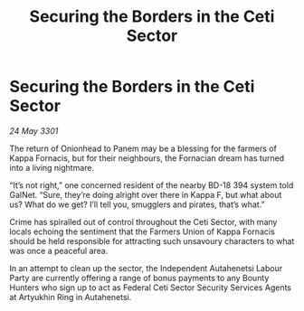 :PROPERTIES:
:ID:       0b121dd8-4675-437f-b98b-10fb66c2b229
:END:
#+title: Securing the Borders in the Ceti Sector
#+filetags: :galnet:

* Securing the Borders in the Ceti Sector

/24 May 3301/

The return of Onionhead to Panem may be a blessing for the farmers of Kappa Fornacis, but for their neighbours, the Fornacian dream has turned into a living nightmare. 

“It’s not right,” one concerned resident of the nearby BD-18 394 system told GalNet. “Sure, they’re doing alright over there in Kappa F, but what about us? What do we get? I’ll tell you, smugglers and pirates, that’s what.” 

Crime has spiralled out of control throughout the Ceti Sector, with many locals echoing the sentiment that the Farmers Union of Kappa Fornacis should be held responsible for attracting such unsavoury characters to what was once a peaceful area. 

In an attempt to clean up the sector, the Independent Autahenetsi Labour Party are currently offering a range of bonus payments to any Bounty Hunters who sign up to act as Federal Ceti Sector Security Services Agents at Artyukhin Ring in Autahenetsi.

